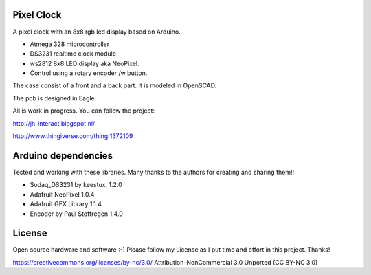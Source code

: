 Pixel Clock
-----------

.. image:: images/IMG_3512.JPG

A pixel clock with an 8x8 rgb led display based on Arduino.

- Atmega 328 microcontroller
- DS3231 realtime clock module
- ws2812 8x8 LED display aka NeoPixel.
- Control using a rotary encoder /w button.

The case consist of a front and a back part. It is modeled in OpenSCAD.

The pcb is designed in Eagle.

All is work in progress. You can follow the project:

http://jh-interact.blogspot.nl/

http://www.thingiverse.com/thing:1372109

Arduino dependencies
--------------------

Tested and working with these libraries. Many thanks to the authors
for creating and sharing them!!

- Sodaq_DS3231 by keestux, 1.2.0

- Adafruit NeoPixel 1.0.4

- Adafruit GFX Library 1.1.4

- Encoder by Paul Stoffregen 1.4.0


License
-------

Open source hardware and software :-) Please follow my License as I put time
and effort in this project. Thanks!

https://creativecommons.org/licenses/by-nc/3.0/
Attribution-NonCommercial 3.0 Unported (CC BY-NC 3.0)
